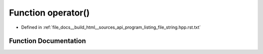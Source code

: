 .. _exhale_function_program__listing__file__string_8hpp_8rst_8txt_1a835f19e6169a2adc22130ba326749fc9:

Function operator()
===================

- Defined in :ref:`file_docs__build_html__sources_api_program_listing_file_string.hpp.rst.txt`


Function Documentation
----------------------


.. doxygenfunction:: operator()(const string_view)

